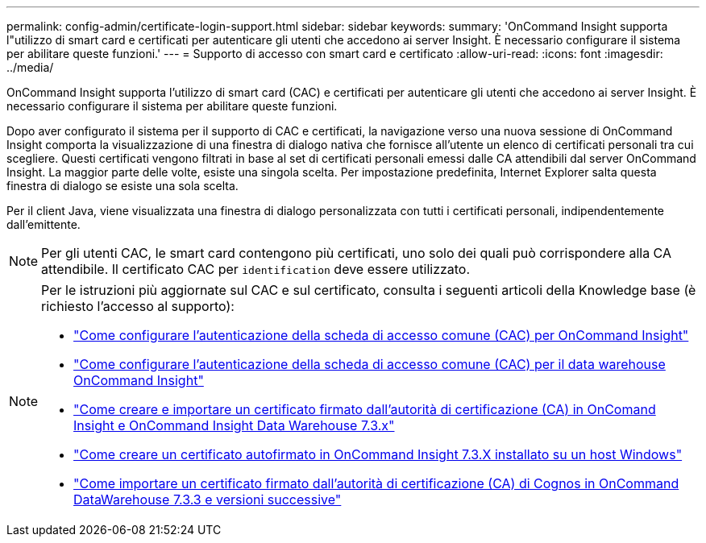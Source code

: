 ---
permalink: config-admin/certificate-login-support.html 
sidebar: sidebar 
keywords:  
summary: 'OnCommand Insight supporta l"utilizzo di smart card e certificati per autenticare gli utenti che accedono ai server Insight. È necessario configurare il sistema per abilitare queste funzioni.' 
---
= Supporto di accesso con smart card e certificato
:allow-uri-read: 
:icons: font
:imagesdir: ../media/


[role="lead"]
OnCommand Insight supporta l'utilizzo di smart card (CAC) e certificati per autenticare gli utenti che accedono ai server Insight. È necessario configurare il sistema per abilitare queste funzioni.

Dopo aver configurato il sistema per il supporto di CAC e certificati, la navigazione verso una nuova sessione di OnCommand Insight comporta la visualizzazione di una finestra di dialogo nativa che fornisce all'utente un elenco di certificati personali tra cui scegliere. Questi certificati vengono filtrati in base al set di certificati personali emessi dalle CA attendibili dal server OnCommand Insight. La maggior parte delle volte, esiste una singola scelta. Per impostazione predefinita, Internet Explorer salta questa finestra di dialogo se esiste una sola scelta.

Per il client Java, viene visualizzata una finestra di dialogo personalizzata con tutti i certificati personali, indipendentemente dall'emittente.

[NOTE]
====
Per gli utenti CAC, le smart card contengono più certificati, uno solo dei quali può corrispondere alla CA attendibile. Il certificato CAC per `identification` deve essere utilizzato.

====
[NOTE]
====
Per le istruzioni più aggiornate sul CAC e sul certificato, consulta i seguenti articoli della Knowledge base (è richiesto l'accesso al supporto):

* https://kb.netapp.com/Advice_and_Troubleshooting/Data_Infrastructure_Management/OnCommand_Suite/How_to_configure_Common_Access_Card_(CAC)_authentication_for_NetApp_OnCommand_Insight["Come configurare l'autenticazione della scheda di accesso comune (CAC) per OnCommand Insight"]
* https://kb.netapp.com/Advice_and_Troubleshooting/Data_Infrastructure_Management/OnCommand_Suite/How_to_configure_Common_Access_Card_(CAC)_authentication_for_NetApp_OnCommand_Insight_DataWarehouse["Come configurare l'autenticazione della scheda di accesso comune (CAC) per il data warehouse OnCommand Insight"]
* https://kb.netapp.com/Advice_and_Troubleshooting/Data_Infrastructure_Management/OnCommand_Suite/How_to_create_and_import_a_Certificate_Authority_(CA)_signed_certificate_into_OCI_and_DWH_7.3.X["Come creare e importare un certificato firmato dall'autorità di certificazione (CA) in OnComand Insight e OnCommand Insight Data Warehouse 7.3.x"]
* https://kb.netapp.com/Advice_and_Troubleshooting/Data_Infrastructure_Management/OnCommand_Suite/How_to_create_a_Self_Signed_Certificate_within_OnCommand_Insight_7.3.X_installed_on_a_Windows_Host["Come creare un certificato autofirmato in OnCommand Insight 7.3.X installato su un host Windows"]
* https://kb.netapp.com/Advice_and_Troubleshooting/Data_Infrastructure_Management/OnCommand_Suite/How_to_import_a_Cognos_Certificate_Authority_(CA)_signed_certificate_into_DWH_7.3.3_and_later["Come importare un certificato firmato dall'autorità di certificazione (CA) di Cognos in OnCommand DataWarehouse 7.3.3 e versioni successive"]


====